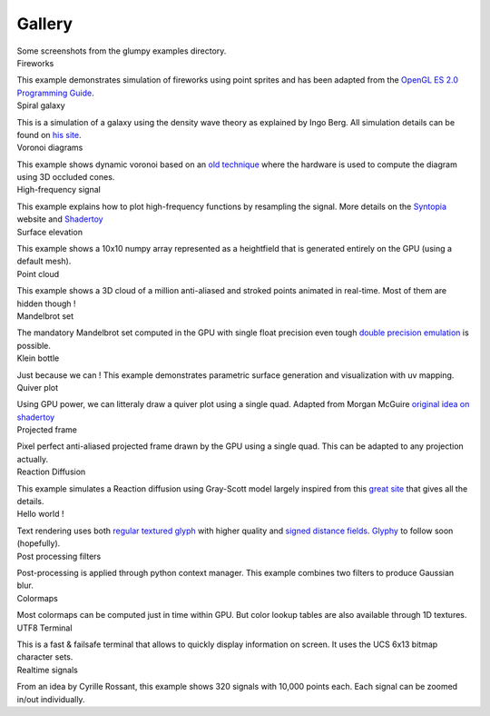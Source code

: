 .. title:: Glump gallery

.. role:: header
   :class: h4


Gallery
=======

.. container:: lead

   Some screenshots from the glumpy examples directory.


.. container:: row

   .. container:: col-sm-6 col-md-3

      .. container:: thumbnail

         .. image:: _static/screenshots/thumbnails/fireworks.png
            :width: 100%
            :class: img-rounded
            :target: _static/screenshots/fireworks.png

         .. container:: caption

            :header:`Fireworks`

            This example demonstrates simulation of fireworks using point
            sprites and has been adapted from the `OpenGL ES 2.0 Programming
            Guide <http://opengles-book.com/es2/index.html>`_.

            .. raw:: html

               <a type="button" class="btn btn-primary btn-xs"
               href="https://github.com/glumpy/glumpy/blob/master/examples/fireworks.py"/>
               <span class="fa fa-github"></span> Sources </a>

               <button type="button" class="btn btn-danger btn-xs">
               <span class="glyphicon glyphicon-film"></span> Movie</button>


   .. container:: col-sm-6 col-md-3

      .. container:: thumbnail

         .. image:: _static/screenshots/thumbnails/galaxy.png
            :width: 100%
            :class: img-rounded
            :target: _static/screenshots/galaxy.png

         .. container:: caption

            :header:`Spiral galaxy`

            This is a simulation of a galaxy using the density wave theory as
            explained by Ingo Berg. All simulation details can be found on `his
            site <http://beltoforion.de/galaxy/galaxy_en.html>`_.

            .. raw:: html

               <a type="button" class="btn btn-primary btn-xs"
               href="https://github.com/glumpy/glumpy/blob/master/examples/galaxy.py"/>
               <span class="fa fa-github"></span> Sources
               </a>

               <button type="button" class="btn btn-danger btn-xs">
               <span class="glyphicon glyphicon-film"></span> Movie</button>


   .. container:: col-sm-6 col-md-3

      .. container:: thumbnail

         .. image:: _static/screenshots/thumbnails/voronoi.png
            :width: 100%
            :class: img-rounded
            :target: _static/screenshots/voronoi.png

         .. container:: caption

            :header:`Voronoi diagrams`

            This example shows dynamic voronoi based on an `old technique
            <https://wwwx.cs.unc.edu/~geom/papers/documents/technicalreports/tr99011.pdf>`_
            where the hardware is used to compute the diagram using 3D occluded cones.

            .. raw:: html

               <a type="button" class="btn btn-primary btn-xs"
               href="https://github.com/glumpy/glumpy/blob/master/examples/voronoi.py"/>
               <span class="fa fa-github"></span> Sources
               </a>


   .. container:: col-sm-6 col-md-3

      .. container:: thumbnail

         .. image:: _static/screenshots/thumbnails/high-frequency.png
            :width: 100%
            :class: img-rounded
            :target: _static/screenshots/high-frequency.png

         .. container:: caption

            :header:`High-frequency signal`

            This example explains how to plot high-frequency functions by
            resampling the signal. More details on the `Syntopia
            <http://blog.hvidtfeldts.net/>`_ website and `Shadertoy
            <https://www.shadertoy.com/view/4sB3zz>`_

            .. raw:: html

               <a type="button" class="btn btn-primary btn-xs"
               href="https://github.com/glumpy/glumpy/blob/master/examples/high-frequency.py">
               <span class="fa fa-github"></span> Sources </a>

               <button type="button" class="btn btn-danger btn-xs">
               <span class="glyphicon glyphicon-film"></span> Movie</button>



   .. container:: col-sm-6 col-md-3

      .. container:: thumbnail

         .. image:: _static/screenshots/thumbnails/geometry-surface.png
            :width: 100%
            :class: img-rounded
            :target: _static/screenshots/geometry-surface.png

         .. container:: caption

            :header:`Surface elevation`

            This example shows a 10x10 numpy array represented as a heightfield
            that is generated entirely on the GPU (using a default mesh).

            .. raw:: html

               <a type="button" class="btn btn-primary btn-xs"
               href="https://github.com/glumpy/glumpy/blob/master/examples/geometry-surface.py"/>
               <span class="fa fa-github"></span> Sources
               </a>


   .. container:: col-sm-6 col-md-3

      .. container:: thumbnail

         .. image:: _static/screenshots/thumbnails/gloo-cloud.png
            :width: 100%
            :class: img-rounded
            :target: _static/screenshots/gloo-cloud.png

         .. container:: caption

            :header:`Point cloud`

            This example shows a 3D cloud of a million anti-aliased and stroked
            points animated in real-time. Most of them are hidden though !

            .. raw:: html

               <a type="button" class="btn btn-primary btn-xs"
               href="https://github.com/glumpy/glumpy/blob/master/examples/gloo-cloud.py"/>
               <span class="fa fa-github"></span> Sources
               </a>


   .. container:: col-sm-6 col-md-3

      .. container:: thumbnail

         .. image:: _static/screenshots/thumbnails/mandelbrot.png
            :width: 100%
            :class: img-rounded
            :target: _static/screenshots/mandelbrot.png

         .. container:: caption

            :header:`Mandelbrot set`

            The mandatory Mandelbrot set computed in the GPU with single float
            precision even tough `double precision emulation
            <https://www.thasler.org/blog/?p=93>`_ is possible.

            .. raw:: html

               <a type="button" class="btn btn-primary btn-xs"
               href="https://github.com/glumpy/glumpy/blob/master/examples/mandelbrot.py"/>
               <span class="fa fa-github"></span> Sources
               </a>


   .. container:: col-sm-6 col-md-3

      .. container:: thumbnail

         .. image:: _static/screenshots/thumbnails/geometry-parametric.png
            :width: 100%
            :class: img-rounded
            :target: _static/screenshots/geometry-parametric.png

         .. container:: caption

            :header:`Klein bottle`

            Just because we can ! This example demonstrates parametric surface
            generation and visualization with uv mapping.

            .. raw:: html

               <a type="button" class="btn btn-primary btn-xs"
               href="https://github.com/glumpy/glumpy/blob/master/examples/geometry-parametric.py"/>
               <span class="fa fa-github"></span> Sources
               </a>


   .. container:: col-sm-6 col-md-3

      .. container:: thumbnail

         .. image:: _static/screenshots/thumbnails/quiver.png
            :width: 100%
            :class: img-rounded
            :target: _static/screenshots/quiver.png

         .. container:: caption

            :header:`Quiver plot`

            Using GPU power, we can litteraly draw a quiver plot using a
            single quad. Adapted from Morgan McGuire `original idea on
            shadertoy <https://www.shadertoy.com/view/4s23DG>`_

            .. raw:: html

               <a type="button" class="btn btn-primary btn-xs"
               href="https://github.com/glumpy/glumpy/blob/master/examples/quiver.py"/>
               <span class="fa fa-github"></span> Sources
               </a>


   .. container:: col-sm-6 col-md-3

      .. container:: thumbnail

         .. image:: _static/screenshots/thumbnails/polar-frame.png
            :width: 100%
            :class: img-rounded
            :target: _static/screenshots/polar-frame.png

         .. container:: caption

            :header:`Projected frame`

            Pixel perfect anti-aliased projected frame drawn by the GPU using a
            single quad. This can be adapted to any projection actually.

            .. raw:: html

               <!-- <button type="button" class="btn btn-primary btn-xs"
               href="https://github.com/glumpy/glumpy/blob/master/examples/gloo-frame.py"/>
               <span class="fa fa-github"></span> Sources</button> -->

               <button type="button" class="btn btn-danger btn-xs disabled="disabled"">
               <span class="fa fa-spinner fa-spin"></span> WIP</button>


   .. container:: col-sm-6 col-md-3

      .. container:: thumbnail

         .. image:: _static/screenshots/thumbnails/grayscott.png
            :width: 100%
            :class: img-rounded
            :target: _static/screenshots/grayscott.png

         .. container:: caption

            :header:`Reaction Diffusion`

            This example simulates a Reaction diffusion using Gray-Scott model
            largely inspired from this `great site
            <http://mrob.com/pub/comp/xmorphia/>`_ that gives all the details.

            .. raw:: html

               <a type="button" class="btn btn-primary btn-xs"
               href="https://github.com/glumpy/glumpy/blob/master/examples/grayscott.py"/>
               <span class="fa fa-github"></span> Sources
               </a>


   .. container:: col-sm-6 col-md-3

      .. container:: thumbnail

         .. image:: _static/screenshots/thumbnails/text.png
            :width: 100%
            :class: img-rounded
            :target: _static/screenshots/text.png

         .. container:: caption

            :header:`Hello world !`

            Text rendering uses both `regular textured glyph
            <http://jcgt.org/published/0002/01/04/>`_ with higher quality and
            `signed distance fields
            <http://www.valvesoftware.com/publications/2007/SIGGRAPH2007_AlphaTestedMagnification.pdf>`_.
            `Glyphy <https://code.google.com/p/glyphy/>`_ to follow soon (hopefully).

            .. raw:: html

               <!-- <button type="button" class="btn btn-primary btn-xs">
               <span class="fa fa-github"></span> Sources</button> -->

               <button type="button" class="btn btn-danger btn-xs">
               <span class="fa fa-spinner fa-spin"></span> WIP</button>


   .. container:: col-sm-6 col-md-3

      .. container:: thumbnail

         .. image:: _static/screenshots/thumbnails/filter-blur.png
            :width: 100%
            :class: img-rounded
            :target: _static/screenshots/filter-blur.png

         .. container:: caption

            :header:`Post processing filters`

            Post-processing is applied through python context manager. This
            example combines two filters to produce Gaussian blur.

            .. raw:: html

               <a type="button" class="btn btn-primary btn-xs"
               href="https://github.com/glumpy/glumpy/blob/master/examples/filter-blur.py"/>
               <span class="fa fa-github"></span> Sources</a>


   .. container:: col-sm-6 col-md-3

      .. container:: thumbnail

         .. image:: _static/screenshots/thumbnails/shadertoy-colormaps.png
            :width: 100%
            :class: img-rounded
            :target: _static/screenshots/shadertoy-colormaps.png

         .. container:: caption

            :header:`Colormaps`

            Most colormaps can be computed just in time within GPU. But color
            lookup tables are also available through 1D textures.

            .. raw:: html

               <a type="button" class="btn btn-primary btn-xs"
               href="https://github.com/glumpy/glumpy/blob/master/examples/colormaps.py"/>
               <span class="fa fa-github"></span> Sources</a>


   .. container:: col-sm-6 col-md-3

      .. container:: thumbnail

         .. image:: _static/screenshots/thumbnails/gloo-terminal.png
            :width: 100%
            :class: img-rounded
            :target: _static/screenshots/gloo-terminal.png

         .. container:: caption

            :header:`UTF8 Terminal`

            This is a fast & failsafe terminal that allows to quickly display
            information on screen. It uses the UCS 6x13 bitmap character sets.

            .. raw:: html

               <a type="button" class="btn btn-primary btn-xs"
               href="https://github.com/glumpy/glumpy/blob/master/examples/gloo-terminal.py"/>
               <span class="fa fa-github"></span> Sources</a>


   .. container:: col-sm-6 col-md-3

      .. container:: thumbnail

         .. image:: _static/screenshots/thumbnails/collection-custom-lines.png
            :width: 100%
            :class: img-rounded
            :target: _static/screenshots/collection-custom-lines.png

         .. container:: caption

            :header:`Realtime signals`

            From an idea by Cyrille Rossant, this example shows 320 signals
            with 10,000 points each. Each signal can be zoomed in/out
            individually.

            .. raw:: html

               <a type="button" class="btn btn-primary btn-xs"
               href="https://github.com/glumpy/glumpy/blob/master/examples/coolection-custom-line.py"/>
               <span class="fa fa-github"></span> Sources</a>
